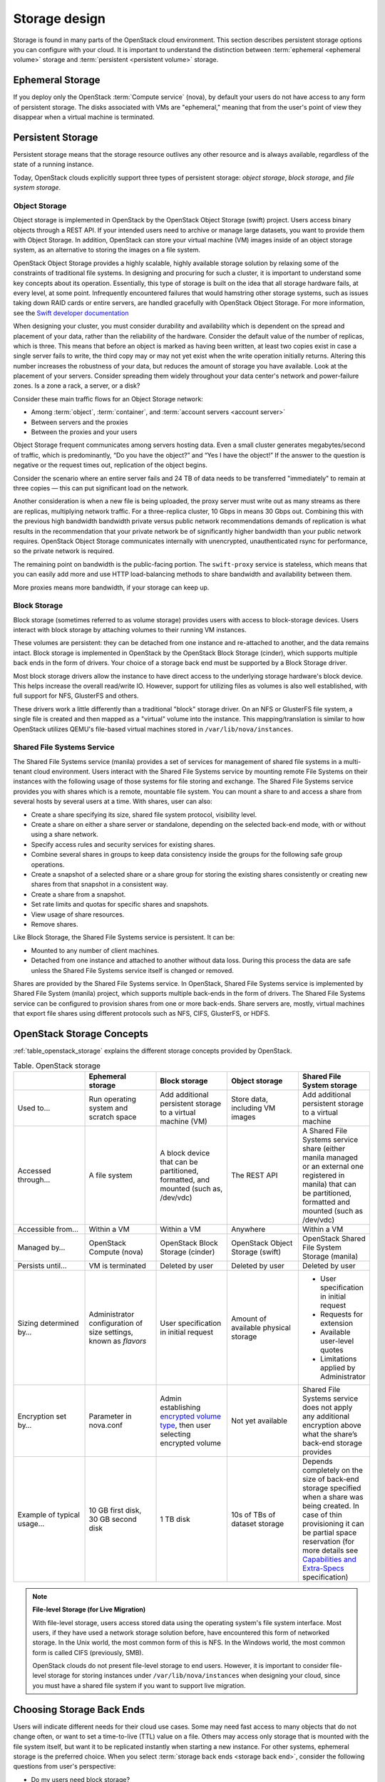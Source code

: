 ==============
Storage design
==============

Storage is found in many parts of the OpenStack cloud environment. This
section describes persistent storage options you can configure with
your cloud. It is important to understand the distinction between
:term:`ephemeral <ephemeral volume>` storage and
:term:`persistent <persistent volume>` storage.

Ephemeral Storage
~~~~~~~~~~~~~~~~~

If you deploy only the OpenStack :term:`Compute service` (nova), by default
your users do not have access to any form of persistent storage. The disks
associated with VMs are "ephemeral," meaning that from the user's point
of view they disappear when a virtual machine is terminated.

Persistent Storage
~~~~~~~~~~~~~~~~~~

Persistent storage means that the storage resource outlives any other
resource and is always available, regardless of the state of a running
instance.

Today, OpenStack clouds explicitly support three types of persistent
storage: *object storage*, *block storage*, and *file system storage*.

Object Storage
--------------

Object storage is implemented in OpenStack by the
OpenStack Object Storage (swift) project. Users access binary objects
through a REST API. If your intended users need to
archive or manage large datasets, you want to provide them with Object
Storage. In addition, OpenStack can store your virtual machine (VM)
images inside of an object storage system, as an alternative to storing
the images on a file system.

OpenStack Object Storage provides a highly scalable, highly available
storage solution by relaxing some of the constraints of traditional file
systems. In designing and procuring for such a cluster, it is important
to understand some key concepts about its operation. Essentially, this
type of storage is built on the idea that all storage hardware fails, at
every level, at some point. Infrequently encountered failures that would
hamstring other storage systems, such as issues taking down RAID cards
or entire servers, are handled gracefully with OpenStack Object
Storage. For more information, see the  `Swift developer
documentation <http://docs.openstack.org/developer/swift/overview_architecture.html>`_

When designing your cluster, you must consider durability and
availability which is dependent on the spread and placement of your data,
rather than the reliability of the
hardware. Consider the default value of the number of replicas, which is
three. This means that before an object is marked as having been
written, at least two copies exist in case a single server fails to
write, the third copy may or may not yet exist when the write operation
initially returns. Altering this number increases the robustness of your
data, but reduces the amount of storage you have available. Look
at the placement of your servers. Consider spreading them widely
throughout your data center's network and power-failure zones. Is a zone
a rack, a server, or a disk?

Consider these main traffic flows for an Object Storage network:

* Among :term:`object`, :term:`container`, and
  :term:`account servers <account server>`
* Between servers and the proxies
* Between the proxies and your users

Object Storage frequent communicates among servers hosting data. Even a small
cluster generates megabytes/second of traffic, which is predominantly, “Do
you have the object?” and “Yes I have the object!” If the answer
to the question is negative or the request times out,
replication of the object begins.

Consider the scenario where an entire server fails and 24 TB of data
needs to be transferred "immediately" to remain at three copies — this can
put significant load on the network.

Another consideration is when a new file is being uploaded, the proxy server
must write out as many streams as there are replicas, multiplying network
traffic. For a three-replica cluster, 10 Gbps in means 30 Gbps out. Combining
this with the previous high bandwidth bandwidth private versus public network
recommendations demands of replication is what results in the recommendation
that your private network be of significantly higher bandwidth than your public
network requires. OpenStack Object Storage communicates internally with
unencrypted, unauthenticated rsync for performance, so the private
network is required.

The remaining point on bandwidth is the public-facing portion. The
``swift-proxy`` service is stateless, which means that you can easily
add more and use HTTP load-balancing methods to share bandwidth and
availability between them.

More proxies means more bandwidth, if your storage can keep up.

Block Storage
-------------

Block storage (sometimes referred to as volume storage) provides users
with access to block-storage devices. Users interact with block storage
by attaching volumes to their running VM instances.

These volumes are persistent: they can be detached from one instance and
re-attached to another, and the data remains intact. Block storage is
implemented in OpenStack by the OpenStack Block Storage (cinder), which
supports multiple back ends in the form of drivers. Your
choice of a storage back end must be supported by a Block Storage
driver.

Most block storage drivers allow the instance to have direct access to
the underlying storage hardware's block device. This helps increase the
overall read/write IO. However, support for utilizing files as volumes
is also well established, with full support for NFS, GlusterFS and
others.

These drivers work a little differently than a traditional "block"
storage driver. On an NFS or GlusterFS file system, a single file is
created and then mapped as a "virtual" volume into the instance. This
mapping/translation is similar to how OpenStack utilizes QEMU's
file-based virtual machines stored in ``/var/lib/nova/instances``.

Shared File Systems Service
---------------------------

The Shared File Systems service (manila) provides a set of services for
management of shared file systems in a multi-tenant cloud environment.
Users interact with the Shared File Systems service by mounting remote File
Systems on their instances with the following usage of those systems for
file storing and exchange. The Shared File Systems service provides you with
shares which is a remote, mountable file system. You can mount a
share to and access a share from several hosts by several users at a
time. With shares, user can also:

* Create a share specifying its size, shared file system protocol,
  visibility level.
* Create a share on either a share server or standalone, depending on
  the selected back-end mode, with or without using a share network.
* Specify access rules and security services for existing shares.
* Combine several shares in groups to keep data consistency inside the
  groups for the following safe group operations.
* Create a snapshot of a selected share or a share group for storing
  the existing shares consistently or creating new shares from that
  snapshot in a consistent way.
* Create a share from a snapshot.
* Set rate limits and quotas for specific shares and snapshots.
* View usage of share resources.
* Remove shares.

Like Block Storage, the Shared File Systems service is persistent. It
can be:

* Mounted to any number of client machines.
* Detached from one instance and attached to another without data loss.
  During this process the data are safe unless the Shared File Systems
  service itself is changed or removed.

Shares are provided by the Shared File Systems service. In OpenStack,
Shared File Systems service is implemented by Shared File System
(manila) project, which supports multiple back-ends in the form of
drivers. The Shared File Systems service can be configured to provision
shares from one or more back-ends. Share servers are, mostly, virtual
machines that export file shares using different protocols such as NFS,
CIFS, GlusterFS, or HDFS.

OpenStack Storage Concepts
~~~~~~~~~~~~~~~~~~~~~~~~~~

:ref:`table_openstack_storage` explains the different storage concepts
provided by OpenStack.

.. _table_openstack_storage:

.. list-table:: Table. OpenStack storage
   :widths: 20 20 20 20 20
   :header-rows: 1

   * -
     - Ephemeral storage
     - Block storage
     - Object storage
     - Shared File System storage
   * - Used to…
     - Run operating system and scratch space
     - Add additional persistent storage to a virtual machine (VM)
     - Store data, including VM images
     - Add additional persistent storage to a virtual machine
   * - Accessed through…
     - A file system
     - A block device that can be partitioned, formatted, and mounted
       (such as, /dev/vdc)
     - The REST API
     - A Shared File Systems service share (either manila managed or an
       external one registered in manila) that can be partitioned, formatted
       and mounted (such as /dev/vdc)
   * - Accessible from…
     - Within a VM
     - Within a VM
     - Anywhere
     - Within a VM
   * - Managed by…
     - OpenStack Compute (nova)
     - OpenStack Block Storage (cinder)
     - OpenStack Object Storage (swift)
     - OpenStack Shared File System Storage (manila)
   * - Persists until…
     - VM is terminated
     - Deleted by user
     - Deleted by user
     - Deleted by user
   * - Sizing determined by…
     - Administrator configuration of size settings, known as *flavors*
     - User specification in initial request
     - Amount of available physical storage
     - * User specification in initial request
       * Requests for extension
       * Available user-level quotes
       * Limitations applied by Administrator
   * - Encryption set by…
     - Parameter in nova.conf
     - Admin establishing `encrypted volume type
       <http://docs.openstack.org/admin-guide/dashboard-manage-volumes.html>`_,
       then user selecting encrypted volume
     - Not yet available
     - Shared File Systems service does not apply any additional encryption
       above what the share’s back-end storage provides
   * - Example of typical usage…
     - 10 GB first disk, 30 GB second disk
     - 1 TB disk
     - 10s of TBs of dataset storage
     - Depends completely on the size of back-end storage specified when
       a share was being created. In case of thin provisioning it can be
       partial space reservation (for more details see
       `Capabilities and Extra-Specs
       <http://docs.openstack.org/developer/manila/devref/capabilities_and_extra_specs.html?highlight=extra%20specs#common-capabilities>`_
       specification)

.. note::

   **File-level Storage (for Live Migration)**

   With file-level storage, users access stored data using the operating
   system's file system interface. Most users, if they have used a network
   storage solution before, have encountered this form of networked
   storage. In the Unix world, the most common form of this is NFS. In the
   Windows world, the most common form is called CIFS (previously, SMB).

   OpenStack clouds do not present file-level storage to end users.
   However, it is important to consider file-level storage for storing
   instances under ``/var/lib/nova/instances`` when designing your cloud,
   since you must have a shared file system if you want to support live
   migration.

Choosing Storage Back Ends
~~~~~~~~~~~~~~~~~~~~~~~~~~

Users will indicate different needs for their cloud use cases. Some may
need fast access to many objects that do not change often, or want to
set a time-to-live (TTL) value on a file. Others may access only storage
that is mounted with the file system itself, but want it to be
replicated instantly when starting a new instance. For other systems,
ephemeral storage is the preferred choice. When you select
:term:`storage back ends <storage back end>`,
consider the following questions from user's perspective:

* Do my users need block storage?
* Do my users need object storage?
* Do I need to support live migration?
* Should my persistent storage drives be contained in my compute nodes,
  or should I use external storage?
* What is the platter count I can achieve? Do more spindles result in
  better I/O despite network access?
* Which one results in the best cost-performance scenario I'm aiming for?
* How do I manage the storage operationally?
* How redundant and distributed is the storage? What happens if a
  storage node fails? To what extent can it mitigate my data-loss
  disaster scenarios?

To deploy your storage by using only commodity hardware, you can use a number
of open-source packages, as shown in :ref:`table_persistent_file_storage`.

.. _table_persistent_file_storage:

.. list-table:: Table. Persistent file-based storage support
   :widths: 25 25 25 25
   :header-rows: 1

   * -
     - Object
     - Block
     - File-level
   * - Swift
     - .. image:: figures/Check_mark_23x20_02.png
          :width: 30%
     -
     -
   * - LVM
     -
     - .. image:: figures/Check_mark_23x20_02.png
          :width: 30%
     -
   * - Ceph
     - .. image:: figures/Check_mark_23x20_02.png
          :width: 30%
     - .. image:: figures/Check_mark_23x20_02.png
          :width: 30%
     - Experimental
   * - Gluster
     - .. image:: figures/Check_mark_23x20_02.png
          :width: 30%
     - .. image:: figures/Check_mark_23x20_02.png
          :width: 30%
     - .. image:: figures/Check_mark_23x20_02.png
          :width: 30%
   * - NFS
     -
     - .. image:: figures/Check_mark_23x20_02.png
          :width: 30%
     - .. image:: figures/Check_mark_23x20_02.png
          :width: 30%
   * - ZFS
     -
     - .. image:: figures/Check_mark_23x20_02.png
          :width: 30%
     -
   * - Sheepdog
     - .. image:: figures/Check_mark_23x20_02.png
          :width: 30%
     - .. image:: figures/Check_mark_23x20_02.png
          :width: 30%
     -

This list of open source file-level shared storage solutions is not
exhaustive; other open source solutions exist (MooseFS). Your
organization may already have deployed a file-level shared storage
solution that you can use.

.. note::

   **Storage Driver Support**

   In addition to the open source technologies, there are a number of
   proprietary solutions that are officially supported by OpenStack Block
   Storage. You can find a matrix of the functionality provided by all of the
   supported Block Storage drivers on the `OpenStack
   wiki <https://wiki.openstack.org/wiki/CinderSupportMatrix>`_.

Also, you need to decide whether you want to support object storage in
your cloud. The two common use cases for providing object storage in a
compute cloud are:

* To provide users with a persistent storage mechanism
* As a scalable, reliable data store for virtual machine images

Commodity Storage Back-end Technologies
---------------------------------------

This section provides a high-level overview of the differences among the
different commodity storage back end technologies. Depending on your
cloud user's needs, you can implement one or many of these technologies
in different combinations:

OpenStack Object Storage (swift)
 The official OpenStack Object Store implementation. It is a mature
 technology that has been used for several years in production by
 Rackspace as the technology behind Rackspace Cloud Files. As it is
 highly scalable, it is well-suited to managing petabytes of storage.
 OpenStack Object Storage's advantages are better integration with
 OpenStack (integrates with OpenStack Identity, works with the
 OpenStack dashboard interface) and better support for multiple data
 center deployment through support of asynchronous eventual
 consistency replication.

 Therefore, if you eventually plan on distributing your storage
 cluster across multiple data centers, if you need unified accounts
 for your users for both compute and object storage, or if you want
 to control your object storage with the OpenStack dashboard, you
 should consider OpenStack Object Storage. More detail can be found
 about OpenStack Object Storage in the section below.

Ceph
 A scalable storage solution that replicates data across commodity
 storage nodes.

 Ceph was designed to expose different types of storage interfaces to
 the end user: it supports object storage, block storage, and
 file-system interfaces, although the file-system interface is not
 production-ready. Ceph supports the same API as swift
 for object storage and can be used as a back end for cinder block
 storage as well as back-end storage for glance images. Ceph supports
 "thin provisioning," implemented using copy-on-write.

 This can be useful when booting from volume because a new volume can
 be provisioned very quickly. Ceph also supports keystone-based
 authentication (as of version 0.56), so it can be a seamless swap in
 for the default OpenStack swift implementation.

 Ceph's advantages are that it gives the administrator more
 fine-grained control over data distribution and replication
 strategies, enables you to consolidate your object and block
 storage, enables very fast provisioning of boot-from-volume
 instances using thin provisioning, and supports a distributed
 file-system interface, though this interface is `not yet
 recommended <http://ceph.com/docs/master/cephfs/>`_ for use in
 production deployment by the Ceph project.

 If you want to manage your object and block storage within a single
 system, or if you want to support fast boot-from-volume, you should
 consider Ceph.

Gluster
 A distributed, shared file system. As of Gluster version 3.3, you
 can use Gluster to consolidate your object storage and file storage
 into one unified file and object storage solution, which is called
 Gluster For OpenStack (GFO). GFO uses a customized version of swift
 that enables Gluster to be used as the back-end storage.

 The main reason to use GFO rather than swift is if you also
 want to support a distributed file system, either to support shared
 storage live migration or to provide it as a separate service to
 your end users. If you want to manage your object and file storage
 within a single system, you should consider GFO.

LVM
 The Logical Volume Manager is a Linux-based system that provides an
 abstraction layer on top of physical disks to expose logical volumes
 to the operating system. The LVM back-end implements block storage
 as LVM logical partitions.

 On each host that will house block storage, an administrator must
 initially create a volume group dedicated to Block Storage volumes.
 Blocks are created from LVM logical volumes.

 .. note::

    LVM does *not* provide any replication. Typically,
    administrators configure RAID on nodes that use LVM as block
    storage to protect against failures of individual hard drives.
    However, RAID does not protect against a failure of the entire
    host.

ZFS
 The Solaris iSCSI driver for OpenStack Block Storage implements
 blocks as ZFS entities. ZFS is a file system that also has the
 functionality of a volume manager. This is unlike on a Linux system,
 where there is a separation of volume manager (LVM) and file system
 (such as, ext3, ext4, xfs, and btrfs). ZFS has a number of
 advantages over ext4, including improved data-integrity checking.

 The ZFS back end for OpenStack Block Storage supports only
 Solaris-based systems, such as Illumos. While there is a Linux port
 of ZFS, it is not included in any of the standard Linux
 distributions, and it has not been tested with OpenStack Block
 Storage. As with LVM, ZFS does not provide replication across hosts
 on its own; you need to add a replication solution on top of ZFS if
 your cloud needs to be able to handle storage-node failures.

 We don't recommend ZFS unless you have previous experience with
 deploying it, since the ZFS back end for Block Storage requires a
 Solaris-based operating system, and we assume that your experience
 is primarily with Linux-based systems.

Sheepdog
 Sheepdog is a userspace distributed storage system. Sheepdog scales
 to several hundred nodes, and has powerful virtual disk management
 features like snapshot, cloning, rollback, thin provisioning.

 It is essentially an object storage system that manages disks and
 aggregates the space and performance of disks linearly in hyper
 scale on commodity hardware in a smart way. On top of its object
 store, Sheepdog provides elastic volume service and http service.
 Sheepdog does not assume anything about kernel version and can work
 nicely with xattr-supported file systems.


